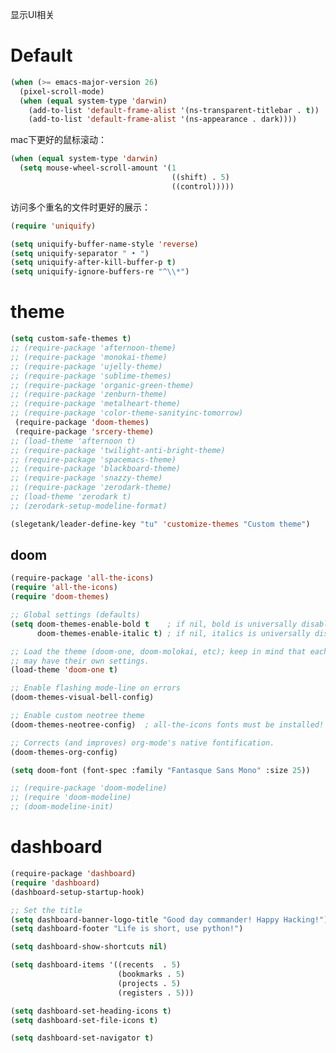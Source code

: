 显示UI相关

* Default
#+BEGIN_SRC emacs-lisp
  (when (>= emacs-major-version 26)
    (pixel-scroll-mode)
    (when (equal system-type 'darwin)
      (add-to-list 'default-frame-alist '(ns-transparent-titlebar . t))
      (add-to-list 'default-frame-alist '(ns-appearance . dark))))
#+END_SRC

mac下更好的鼠标滚动：
#+BEGIN_SRC emacs-lisp
  (when (equal system-type 'darwin)
    (setq mouse-wheel-scroll-amount '(1
                                      ((shift) . 5)
                                      ((control)))))
#+END_SRC

访问多个重名的文件时更好的展示：
#+BEGIN_SRC emacs-lisp
  (require 'uniquify)

  (setq uniquify-buffer-name-style 'reverse)
  (setq uniquify-separator " • ")
  (setq uniquify-after-kill-buffer-p t)
  (setq uniquify-ignore-buffers-re "^\\*")
#+END_SRC

* theme
#+BEGIN_SRC emacs-lisp
  (setq custom-safe-themes t)
  ;; (require-package 'afternoon-theme)
  ;; (require-package 'monokai-theme)
  ;; (require-package 'ujelly-theme)
  ;; (require-package 'sublime-themes)
  ;; (require-package 'organic-green-theme)
  ;; (require-package 'zenburn-theme)
  ;; (require-package 'metalheart-theme)
  ;; (require-package 'color-theme-sanityinc-tomorrow)
   (require-package 'doom-themes)
   (require-package 'srcery-theme)
  ;; (load-theme 'afternoon t)
  ;; (require-package 'twilight-anti-bright-theme)
  ;; (require-package 'spacemacs-theme)
  ;; (require-package 'blackboard-theme)
  ;; (require-package 'snazzy-theme)
  ;; (require-package 'zerodark-theme)
  ;; (load-theme 'zerodark t)
  ;; (zerodark-setup-modeline-format)

  (slegetank/leader-define-key "tu" 'customize-themes "Custom theme")
#+END_SRC

** doom
#+BEGIN_SRC emacs-lisp
  (require-package 'all-the-icons)
  (require 'all-the-icons)
  (require 'doom-themes)

  ;; Global settings (defaults)
  (setq doom-themes-enable-bold t    ; if nil, bold is universally disabled
        doom-themes-enable-italic t) ; if nil, italics is universally disabled

  ;; Load the theme (doom-one, doom-molokai, etc); keep in mind that each theme
  ;; may have their own settings.
  (load-theme 'doom-one t)

  ;; Enable flashing mode-line on errors
  (doom-themes-visual-bell-config)

  ;; Enable custom neotree theme
  (doom-themes-neotree-config)  ; all-the-icons fonts must be installed!

  ;; Corrects (and improves) org-mode's native fontification.
  (doom-themes-org-config)

  (setq doom-font (font-spec :family "Fantasque Sans Mono" :size 25))

  ;; (require-package 'doom-modeline)
  ;; (require 'doom-modeline)
  ;; (doom-modeline-init)
#+END_SRC

* dashboard
#+BEGIN_SRC emacs-lisp
  (require-package 'dashboard)
  (require 'dashboard)
  (dashboard-setup-startup-hook)

  ;; Set the title
  (setq dashboard-banner-logo-title "Good day commander! Happy Hacking!")
  (setq dashboard-footer "Life is short, use python!")

  (setq dashboard-show-shortcuts nil)

  (setq dashboard-items '((recents  . 5)
                          (bookmarks . 5)
                          (projects . 5)
                          (registers . 5)))

  (setq dashboard-set-heading-icons t)
  (setq dashboard-set-file-icons t)

  (setq dashboard-set-navigator t)
#+END_SRC
